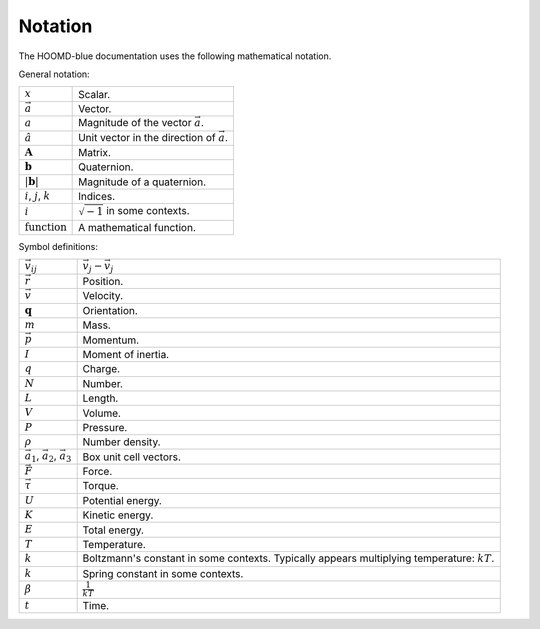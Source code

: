 .. Copyright (c) 2009-2022 The Regents of the University of Michigan.
.. Part of HOOMD-blue, released under the BSD 3-Clause License.

Notation
==========

The HOOMD-blue documentation uses the following mathematical notation.

General notation:

.. list-table::

    * - :math:`x`
      - Scalar.
    * - :math:`\vec{a}`
      - Vector.
    * - :math:`a`
      - Magnitude of the vector :math:`\vec{a}`.
    * - :math:`\hat{a}`
      - Unit vector in the direction of :math:`\vec{a}`.
    * - :math:`\mathbf{A}`
      - Matrix.
    * - :math:`\mathbf{b}`
      - Quaternion.
    * - :math:`\vert \mathbf{b} \vert`
      - Magnitude of a quaternion.
    * - :math:`i`, :math:`j`, :math:`k`
      - Indices.
    * - :math:`i`
      - :math:`\sqrt{-1}` in some contexts.
    * - :math:`\mathrm{function}`
      - A mathematical function.

Symbol definitions:

.. list-table::

    * - :math:`\vec{v}_{ij}`
      - :math:`\vec{v}_j - \vec{v}_j`
    * - :math:`\vec{r}`
      - Position.
    * - :math:`\vec{v}`
      - Velocity.
    * - :math:`\mathbf{q}`
      - Orientation.
    * - :math:`m`
      - Mass.
    * - :math:`\vec{p}`
      - Momentum.
    * - :math:`I`
      - Moment of inertia.
    * - :math:`q`
      - Charge.
    * - :math:`N`
      - Number.
    * - :math:`L`
      - Length.
    * - :math:`V`
      - Volume.
    * - :math:`P`
      - Pressure.
    * - :math:`\rho`
      - Number density.
    * - :math:`\vec{a}_1`, :math:`\vec{a}_2`, :math:`\vec{a}_3`
      - Box unit cell vectors.
    * - :math:`\vec{F}`
      - Force.
    * - :math:`\vec{\tau}`
      - Torque.
    * - :math:`U`
      - Potential energy.
    * - :math:`K`
      - Kinetic energy.
    * - :math:`E`
      - Total energy.
    * - :math:`T`
      - Temperature.
    * - :math:`k`
      - Boltzmann's constant in some contexts. Typically appears multiplying temperature:
        :math:`kT`.
    * - :math:`k`
      - Spring constant in some contexts.
    * - :math:`\beta`
      - :math:`\frac{1}{kT}`
    * - :math:`t`
      - Time.
